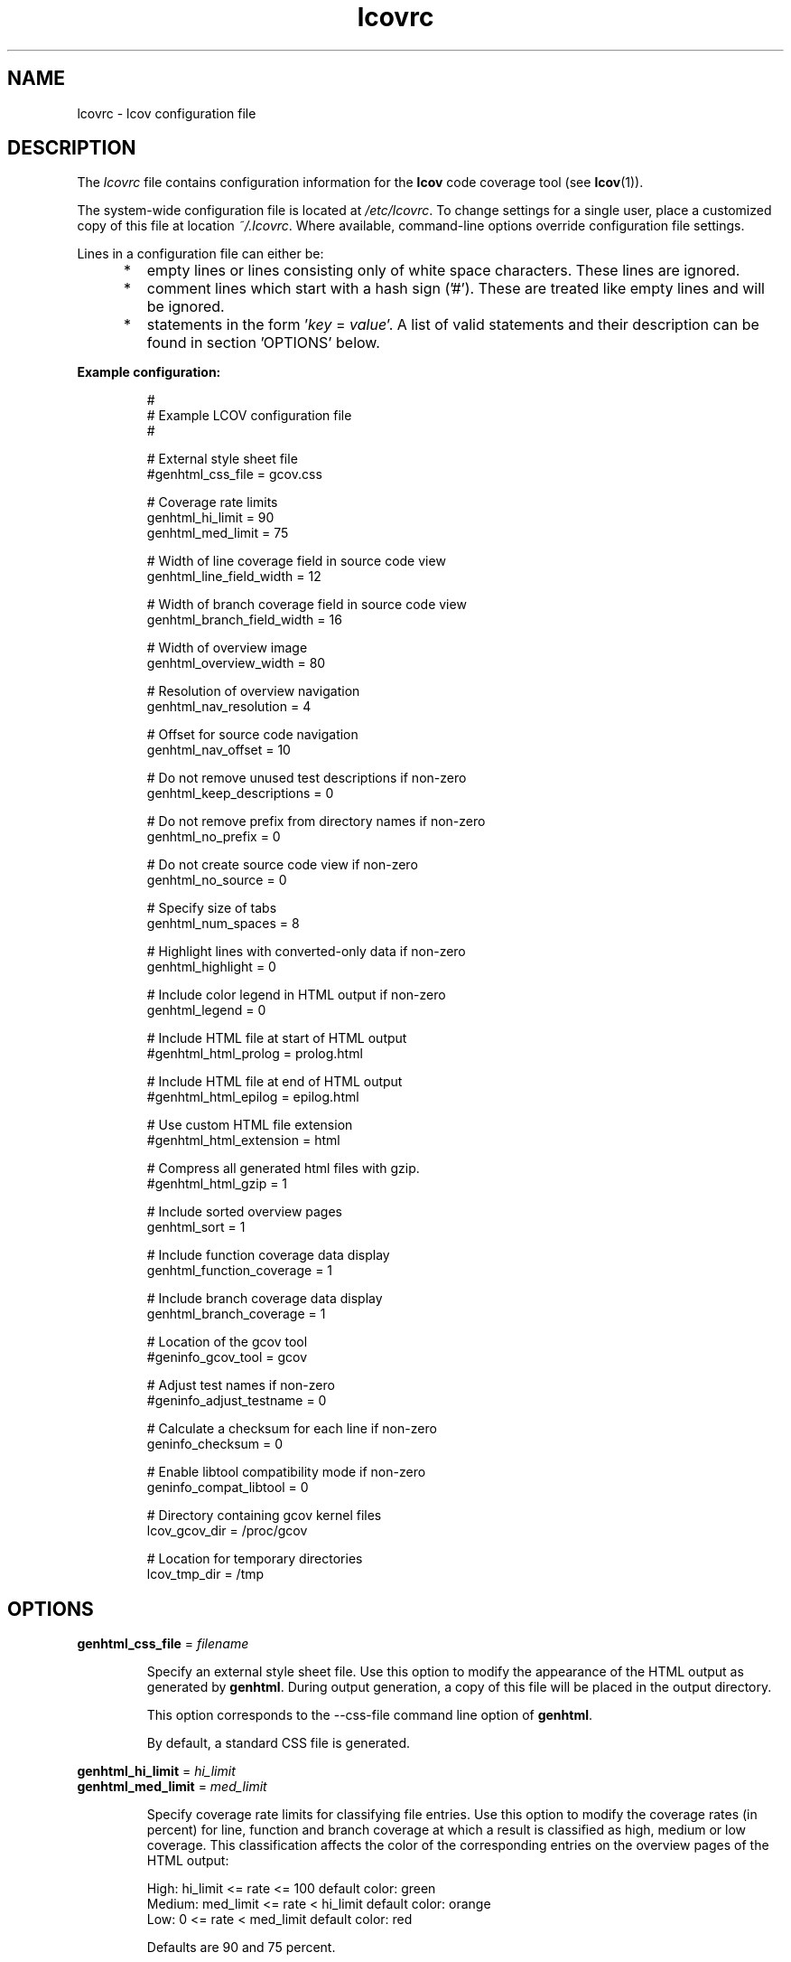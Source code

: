 .TH lcovrc 5 "LCOV 1.8" 2008\-11\-17 "User Manuals"

.SH NAME
lcovrc \- lcov configuration file

.SH DESCRIPTION
The
.I lcovrc
file contains configuration information for the
.B lcov
code coverage tool (see
.BR lcov (1)).
.br

The system\-wide configuration file is located at
.IR /etc/lcovrc .
To change settings for a single user, place a customized copy of this file at
location
.IR ~/.lcovrc .
Where available, command\-line options override configuration file settings.

Lines in a configuration file can either be:
.IP "     *"
empty lines or lines consisting only of white space characters. These lines are
ignored.
.IP "     *"
comment lines which start with a hash sign ('#'). These are treated like empty
lines and will be ignored.
.IP "     *"
statements in the form
.RI ' key " = " value '.
A list of valid statements and their description can be found in
section 'OPTIONS' below.
.PP

.B Example configuration:
.IP
#
.br
# Example LCOV configuration file
.br
#
.br

# External style sheet file
.br
#genhtml_css_file = gcov.css
.br

# Coverage rate limits
.br
genhtml_hi_limit = 90
.br
genhtml_med_limit = 75
.br

# Width of line coverage field in source code view
.br
genhtml_line_field_width = 12
.br

# Width of branch coverage field in source code view
.br
genhtml_branch_field_width = 16
.br

# Width of overview image
.br
genhtml_overview_width = 80
.br

# Resolution of overview navigation
.br
genhtml_nav_resolution = 4
.br

# Offset for source code navigation
.br
genhtml_nav_offset = 10
.br

# Do not remove unused test descriptions if non\-zero
.br
genhtml_keep_descriptions = 0
.br

# Do not remove prefix from directory names if non\-zero
.br
genhtml_no_prefix = 0
.br

# Do not create source code view if non\-zero
.br
genhtml_no_source = 0
.br

# Specify size of tabs
.br
genhtml_num_spaces = 8
.br

# Highlight lines with converted\-only data if non\-zero
.br
genhtml_highlight = 0
.br

# Include color legend in HTML output if non\-zero
.br
genhtml_legend = 0
.br

# Include HTML file at start of HTML output
.br
#genhtml_html_prolog = prolog.html
.br

# Include HTML file at end of HTML output
.br
#genhtml_html_epilog = epilog.html
.br

# Use custom HTML file extension
.br
#genhtml_html_extension = html
.br

# Compress all generated html files with gzip.
.br
#genhtml_html_gzip = 1
.br

# Include sorted overview pages
.br
genhtml_sort = 1
.br

# Include function coverage data display
.br
genhtml_function_coverage = 1
.br

# Include branch coverage data display
.br
genhtml_branch_coverage = 1
.br

# Location of the gcov tool
.br
#geninfo_gcov_tool = gcov
.br

# Adjust test names if non\-zero
.br
#geninfo_adjust_testname = 0
.br

# Calculate a checksum for each line if non\-zero
.br
geninfo_checksum = 0
.br

# Enable libtool compatibility mode if non\-zero
.br
geninfo_compat_libtool = 0
.br

# Directory containing gcov kernel files
.br
lcov_gcov_dir = /proc/gcov
.br

# Location for temporary directories
.br
lcov_tmp_dir = /tmp
.br
.PP

.SH OPTIONS

.BR genhtml_css_file " ="
.I filename
.IP
Specify an external style sheet file. Use this option to modify the appearance of the HTML output as generated by
.BR genhtml .
During output generation, a copy of this file will be placed in the output
directory.
.br

This option corresponds to the \-\-css\-file command line option of
.BR genhtml .
.br

By default, a standard CSS file is generated.
.PP

.BR genhtml_hi_limit "  ="
.I hi_limit
.br
.BR genhtml_med_limit " ="
.I med_limit
.br
.IP
Specify coverage rate limits for classifying file entries. Use this option to
modify the coverage rates (in percent) for line, function and branch coverage at
which a result is classified as high, medium or low coverage. This
classification affects the color of the corresponding entries on the overview
pages of the HTML output:
.br

High:   hi_limit  <= rate <= 100        default color: green
.br
Medium: med_limit <= rate < hi_limit    default color: orange
.br
Low:    0         <= rate < med_limit   default color: red
.br

Defaults are 90 and 75 percent.
.PP

.BR genhtml_line_field_width " ="
.I number_of_characters
.IP
Specify the width (in characters) of the source code view column containing
line coverage information.
.br

Default is 12.
.PP

.BR genhtml_branch_field_width " ="
.I number_of_characters
.IP
Specify the width (in characters) of the source code view column containing
branch coverage information.
.br

Default is 16.
.PP

.BR genhtml_overview_width " ="
.I pixel_size
.IP
Specify the width (in pixel) of the overview image created when generating HTML
output using the \-\-frames option of
.BR genhtml .
.br

Default is 80.
.PP

.BR genhtml_nav_resolution " ="
.I lines
.IP
Specify the resolution of overview navigation when generating HTML output using
the \-\-frames option of
.BR genhtml .
This number specifies the maximum difference in lines between the position a
user selected from the overview and the position the source code window is
scrolled to.
.br

Default is 4.
.PP


.BR genhtml_nav_offset " ="
.I lines
.IP
Specify the overview navigation line offset as applied when generating HTML
output using the \-\-frames option of
.BR genhtml.
.br

Clicking a line in the overview image should show the source code view at
a position a bit further up, so that the requested line is not the first
line in the window.  This number specifies that offset.
.br

Default is 10.
.PP


.BR genhtml_keep_descriptions " ="
.IR 0 | 1
.IP
If non\-zero, keep unused test descriptions when generating HTML output using
.BR genhtml .
.br

This option corresponds to the \-\-keep\-descriptions option of
.BR genhtml .
.br

Default is 0.
.PP

.BR genhtml_no_prefix " ="
.IR 0 | 1
.IP
If non\-zero, do not try to find and remove a common prefix from directory names.
.br

This option corresponds to the \-\-no\-prefix option of
.BR genhtml .
.br

Default is 0.
.PP

.BR genhtml_no_source " ="
.IR 0 | 1
.IP
If non\-zero, do not create a source code view when generating HTML output using
.BR genhtml .
.br

This option corresponds to the \-\-no\-source option of
.BR genhtml .
.br

Default is 0.
.PP

.BR genhtml_num_spaces " ="
.I num
.IP
Specify the number of spaces to use as replacement for tab characters in the
HTML source code view as generated by
.BR genhtml .
.br

This option corresponds to the \-\-num\-spaces option of
.BR genthml .
.br

Default is 8.

.PP

.BR genhtml_highlight " ="
.IR 0 | 1
.IP
If non\-zero, highlight lines with converted\-only data in
HTML output as generated by
.BR genhtml .
.br

This option corresponds to the \-\-highlight option of
.BR genhtml .
.br

Default is 0.
.PP

.BR genhtml_legend " ="
.IR 0 | 1
.IP
If non\-zero, include a legend explaining the meaning of color coding in the HTML
output as generated by
.BR genhtml .
.br

This option corresponds to the \-\-legend option of
.BR genhtml .
.br

Default is 0.
.PP

.BR genhtml_html_prolog " ="
.I filename
.IP
If set, include the contents of the specified file at the beginning of HTML
output.

This option corresponds to the \-\-html\-prolog option of
.BR genhtml .
.br

Default is to use no extra prolog.
.PP

.BR genhtml_html_epilog " ="
.I filename
.IP
If set, include the contents of the specified file at the end of HTML output.

This option corresponds to the \-\-html\-epilog option of
.BR genhtml .
.br

Default is to use no extra epilog.
.PP

.BR genhtml_html_extension " ="
.I extension
.IP
If set, use the specified string as filename extension for generated HTML files.

This option corresponds to the \-\-html\-extension option of
.BR genhtml .
.br

Default extension is "html".
.PP

.BR genhtml_html_gzip " ="
.IR 0 | 1
.IP
If set, compress all html files using gzip.

This option corresponds to the \-\-html\-gzip option of
.BR genhtml .
.br

Default extension is 0.
.PP

.BR genhtml_sort " ="
.IR 0 | 1
.IP
If non\-zero, create overview pages sorted by coverage rates when generating
HTML output using
.BR genhtml .
.br

This option can be set to 0 by using the \-\-no\-sort option of
.BR genhtml .
.br

Default is 1.
.PP

.BR genhtml_function_coverage " ="
.IR 0 | 1
.IP
If non\-zero, include function coverage data when generating HTML output using
.BR genhtml .
.br

This option can be set to 0 by using the \-\-no\-function\-coverage option of
.BR genhtml .
.br

Default is 1.
.PP

.BR genhtml_branch_coverage " ="
.IR 0 | 1
.IP
If non\-zero, include branch coverage data when generating HTML output using
.BR genhtml .
.br

This option can be set to 0 by using the \-\-no\-branch\-coverage option of
.BR genhtml .
.br

Default is 1.
.PP

.BR geninfo_gcov_tool " ="
.I path_to_gcov
.IP
Specify the location of the gcov tool (see
.BR gcov (1))
which is used to generate coverage information from data files. 
.br

Default is 'gcov'.
.PP

.BR geninfo_adjust_testname " ="
.IR 0 | 1
.IP
If non\-zero,  adjust test names to include operating system information
when capturing coverage data.
.br

Default is 0.
.PP

.BR geninfo_checksum " ="
.IR 0 | 1
.IP
If non\-zero, generate source code checksums when capturing coverage data.
Checksums are useful to prevent merging coverage data from incompatible
source code versions but checksum generation increases the size of coverage
files and the time used to generate those files.
.br

This option corresponds to the \-\-checksum and \-\-no\-checksum command line
option of
.BR geninfo .
.br

Default is 0.
.PP

.BR geninfo_compat_libtool " ="
.IR 0 | 1
.IP
If non\-zero, enable libtool compatibility mode. When libtool compatibility
mode is enabled, lcov will assume that the source code relating to a .da file
located in a directory named ".libs" can be found in its parent directory.
.br

This option corresponds to the \-\-compat\-libtool and \-\-no\-compat\-libtool
command line option of
.BR geninfo .
.br

Default is 1.
.PP

.BR lcov_gcov_dir " ="
.I path_to_kernel_coverage_data
.IP
Specify the path to the directory where kernel coverage data can be found
or leave undefined for auto-detection.
.br

Default is auto-detection.
.PP

.BR lcov_tmp_dir " ="
.I temp
.IP
Specify the location of a directory used for temporary files.
.br

Default is '/tmp'.
.PP

.SH FILES

.TP
.I /etc/lcovrc
The system\-wide
.B lcov
configuration file.

.TP
.I ~/.lcovrc
The individual per\-user configuration file.
.PP

.SH SEE ALSO
.BR lcov (1),
.BR genhtml (1),
.BR geninfo (1),
.BR gcov (1)
